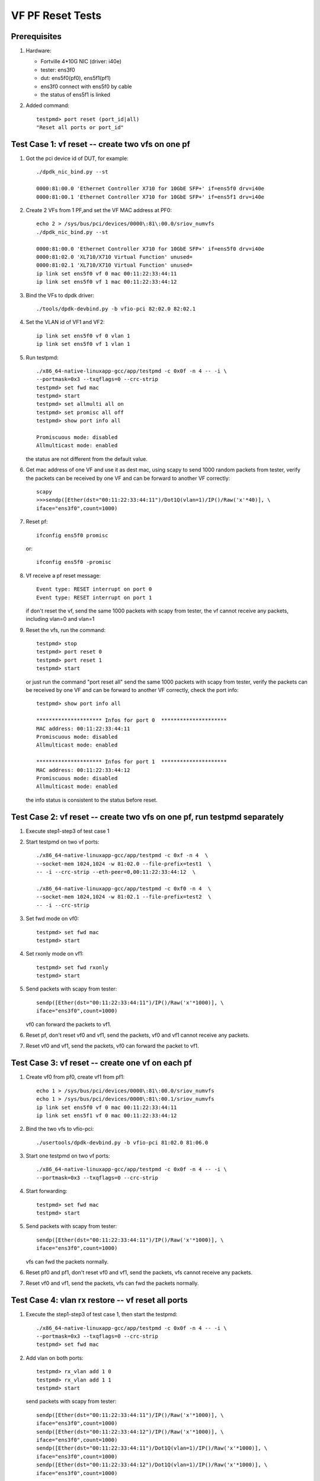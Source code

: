 .. Copyright (c) <2015-2017>, Intel Corporation
   All rights reserved.

   Redistribution and use in source and binary forms, with or without
   modification, are permitted provided that the following conditions
   are met:

   - Redistributions of source code must retain the above copyright
     notice, this list of conditions and the following disclaimer.

   - Redistributions in binary form must reproduce the above copyright
     notice, this list of conditions and the following disclaimer in
     the documentation and/or other materials provided with the
     distribution.

   - Neither the name of Intel Corporation nor the names of its
     contributors may be used to endorse or promote products derived
     from this software without specific prior written permission.

   THIS SOFTWARE IS PROVIDED BY THE COPYRIGHT HOLDERS AND CONTRIBUTORS
   "AS IS" AND ANY EXPRESS OR IMPLIED WARRANTIES, INCLUDING, BUT NOT
   LIMITED TO, THE IMPLIED WARRANTIES OF MERCHANTABILITY AND FITNESS
   FOR A PARTICULAR PURPOSE ARE DISCLAIMED. IN NO EVENT SHALL THE
   COPYRIGHT OWNER OR CONTRIBUTORS BE LIABLE FOR ANY DIRECT, INDIRECT,
   INCIDENTAL, SPECIAL, EXEMPLARY, OR CONSEQUENTIAL DAMAGES
   (INCLUDING, BUT NOT LIMITED TO, PROCUREMENT OF SUBSTITUTE GOODS OR
   SERVICES; LOSS OF USE, DATA, OR PROFITS; OR BUSINESS INTERRUPTION)
   HOWEVER CAUSED AND ON ANY THEORY OF LIABILITY, WHETHER IN CONTRACT,
   STRICT LIABILITY, OR TORT (INCLUDING NEGLIGENCE OR OTHERWISE)
   ARISING IN ANY WAY OUT OF THE USE OF THIS SOFTWARE, EVEN IF ADVISED
   OF THE POSSIBILITY OF SUCH DAMAGE.

=================
VF PF Reset Tests
=================


Prerequisites
=============

1. Hardware:

   * Fortville 4*10G NIC (driver: i40e)
   * tester: ens3f0
   * dut: ens5f0(pf0), ens5f1(pf1)
   * ens3f0 connect with ens5f0 by cable
   * the status of ens5f1 is linked

2. Added command::

     testpmd> port reset (port_id|all)
     "Reset all ports or port_id"


Test Case 1: vf reset -- create two vfs on one pf
=================================================

1. Got the pci device id of DUT, for example::

     ./dpdk_nic_bind.py --st

     0000:81:00.0 'Ethernet Controller X710 for 10GbE SFP+' if=ens5f0 drv=i40e
     0000:81:00.1 'Ethernet Controller X710 for 10GbE SFP+' if=ens5f1 drv=i40e

2. Create 2 VFs from 1 PF,and set the VF MAC address at PF0::

     echo 2 > /sys/bus/pci/devices/0000\:81\:00.0/sriov_numvfs
     ./dpdk_nic_bind.py --st

     0000:81:00.0 'Ethernet Controller X710 for 10GbE SFP+' if=ens5f0 drv=i40e
     0000:81:02.0 'XL710/X710 Virtual Function' unused=
     0000:81:02.1 'XL710/X710 Virtual Function' unused=
     ip link set ens5f0 vf 0 mac 00:11:22:33:44:11
     ip link set ens5f0 vf 1 mac 00:11:22:33:44:12

3. Bind the VFs to dpdk driver::

     ./tools/dpdk-devbind.py -b vfio-pci 82:02.0 82:02.1

4. Set the VLAN id of VF1 and VF2::

     ip link set ens5f0 vf 0 vlan 1
     ip link set ens5f0 vf 1 vlan 1

5. Run testpmd::

     ./x86_64-native-linuxapp-gcc/app/testpmd -c 0x0f -n 4 -- -i \
     --portmask=0x3 --txqflags=0 --crc-strip
     testpmd> set fwd mac
     testpmd> start
     testpmd> set allmulti all on
     testpmd> set promisc all off
     testpmd> show port info all

     Promiscuous mode: disabled
     Allmulticast mode: enabled

   the status are not different from the default value.

6. Get mac address of one VF and use it as dest mac, using scapy to
   send 1000 random packets from tester, verify the packets can be received
   by one VF and can be forward to another VF correctly::

     scapy
     >>>sendp([Ether(dst="00:11:22:33:44:11")/Dot1Q(vlan=1)/IP()/Raw('x'*40)], \
     iface="ens3f0",count=1000)

7. Reset pf::

     ifconfig ens5f0 promisc

   or::

     ifconfig ens5f0 -promisc

8. Vf receive a pf reset message::

     Event type: RESET interrupt on port 0
     Event type: RESET interrupt on port 1

   if don't reset the vf, send the same 1000 packets with scapy from tester,
   the vf cannot receive any packets, including vlan=0 and vlan=1

9. Reset the vfs, run the command::

     testpmd> stop
     testpmd> port reset 0
     testpmd> port reset 1
     testpmd> start

   or just run the command "port reset all"
   send the same 1000 packets with scapy from tester, verify the packets can be
   received by one VF and can be forward to another VF correctly,
   check the port info::

     testpmd> show port info all

     ********************* Infos for port 0  *********************
     MAC address: 00:11:22:33:44:11
     Promiscuous mode: disabled
     Allmulticast mode: enabled

     ********************* Infos for port 1  *********************
     MAC address: 00:11:22:33:44:12
     Promiscuous mode: disabled
     Allmulticast mode: enabled

   the info status is consistent to the status before reset.

Test Case 2: vf reset -- create two vfs on one pf, run testpmd separately
=========================================================================

1. Execute step1-step3 of test case 1

2. Start testpmd on two vf ports::

     ./x86_64-native-linuxapp-gcc/app/testpmd -c 0xf -n 4  \
     --socket-mem 1024,1024 -w 81:02.0 --file-prefix=test1  \
     -- -i --crc-strip --eth-peer=0,00:11:22:33:44:12  \

     ./x86_64-native-linuxapp-gcc/app/testpmd -c 0xf0 -n 4  \
     --socket-mem 1024,1024 -w 81:02.1 --file-prefix=test2  \
     -- -i --crc-strip

3. Set fwd mode on vf0::

     testpmd> set fwd mac
     testpmd> start

4. Set rxonly mode on vf1::

     testpmd> set fwd rxonly
     testpmd> start

5. Send packets with scapy from tester::

     sendp([Ether(dst="00:11:22:33:44:11")/IP()/Raw('x'*1000)], \
     iface="ens3f0",count=1000)

   vf0 can forward the packets to vf1.

6. Reset pf, don't reset vf0 and vf1, send the packets,
   vf0 and vf1 cannot receive any packets.

7. Reset vf0 and vf1, send the packets,
   vf0 can forward the packet to vf1.


Test Case 3: vf reset -- create one vf on each pf
=================================================

1. Create vf0 from pf0, create vf1 from pf1::

     echo 1 > /sys/bus/pci/devices/0000\:81\:00.0/sriov_numvfs
     echo 1 > /sys/bus/pci/devices/0000\:81\:00.1/sriov_numvfs
     ip link set ens5f0 vf 0 mac 00:11:22:33:44:11
     ip link set ens5f1 vf 0 mac 00:11:22:33:44:12

2. Bind the two vfs to vfio-pci::

     ./usertools/dpdk-devbind.py -b vfio-pci 81:02.0 81:06.0

3. Start one testpmd on two vf ports::

     ./x86_64-native-linuxapp-gcc/app/testpmd -c 0x0f -n 4 -- -i \
     --portmask=0x3 --txqflags=0 --crc-strip

4. Start forwarding::

     testpmd> set fwd mac
     testpmd> start

5. Send packets with scapy from tester::

     sendp([Ether(dst="00:11:22:33:44:11")/IP()/Raw('x'*1000)], \
     iface="ens3f0",count=1000)

   vfs can fwd the packets normally.

6. Reset pf0 and pf1, don't reset vf0 and vf1, send the packets,
   vfs cannot receive any packets.

7. Reset vf0 and vf1, send the packets,
   vfs can fwd the packets normally.


Test Case 4: vlan rx restore -- vf reset all ports
==================================================

1. Execute the step1-step3 of test case 1, then start the testpmd::

     ./x86_64-native-linuxapp-gcc/app/testpmd -c 0x0f -n 4 -- -i \
     --portmask=0x3 --txqflags=0 --crc-strip
     testpmd> set fwd mac

2. Add vlan on both ports::

     testpmd> rx_vlan add 1 0
     testpmd> rx_vlan add 1 1
     testpmd> start

   send packets with scapy from tester::

     sendp([Ether(dst="00:11:22:33:44:11")/IP()/Raw('x'*1000)], \
     iface="ens3f0",count=1000)
     sendp([Ether(dst="00:11:22:33:44:12")/IP()/Raw('x'*1000)], \
     iface="ens3f0",count=1000)
     sendp([Ether(dst="00:11:22:33:44:11")/Dot1Q(vlan=1)/IP()/Raw('x'*1000)], \
     iface="ens3f0",count=1000)
     sendp([Ether(dst="00:11:22:33:44:12")/Dot1Q(vlan=1)/IP()/Raw('x'*1000)], \
     iface="ens3f0",count=1000)

   vfs can receive the packets and forward it.
   send packets with scapy from tester::

     sendp([Ether(dst="00:11:22:33:44:11")/Dot1Q(vlan=2)/IP()/Raw('x'*1000)], \
     iface="ens3f0",count=1000)

   vf0 cannot receive any packets.

3. Reset pf, don't reset vf, send the packets in step2 from tester,
   the vfs cannot receive any packets.

4. Reset both vfs::

     testpmd> stop
     testpmd> port reset all
     testpmd> start

   send the packets in step2 from tester
   vfs can receive the packets and forward it.
   send packets with scapy from tester::

     sendp([Ether(dst="00:11:22:33:44:11")/Dot1Q(vlan=2)/IP()/Raw('x'*1000)], \
     iface="ens3f0",count=1000)

   vf0 cannot receive any packets.


test Case 5: vlan rx restore -- vf reset one port
=================================================

1. Execute the step1-step3 of test case 1, then start the testpmd::

     ./x86_64-native-linuxapp-gcc/app/testpmd -c 0x0f -n 4 -- -i  \
     --portmask=0x3 --txqflags=0 --crc-strip
     testpmd> set fwd mac

2. Add vlan on both ports::

     testpmd> rx_vlan add 1 0
     testpmd> rx_vlan add 1 1
     testpmd> start

   send packets with scapy from tester::

     sendp([Ether(dst="00:11:22:33:44:11")/IP()/Raw('x'*1000)], \
     iface="ens3f0",count=1000)
     sendp([Ether(dst="00:11:22:33:44:12")/IP()/Raw('x'*1000)], \
     iface="ens3f0",count=1000)
     sendp([Ether(dst="00:11:22:33:44:11")/Dot1Q(vlan=1)/IP()/Raw('x'*1000)], \
     iface="ens3f0",count=1000)
     sendp([Ether(dst="00:11:22:33:44:12")/Dot1Q(vlan=1)/IP()/Raw('x'*1000)], \
     iface="ens3f0",count=1000)

   vfs can receive the packets and forward it.

3. Pf reset, then reset vf0, send packets from tester::

     testpmd> stop
     testpmd> port reset 0
     testpmd> start
     sendp([Ether(dst="00:11:22:33:44:11")/IP()/Raw('x'*1000)], \
     iface="ens3f0",count=1000)
     sendp([Ether(dst="00:11:22:33:44:11")/Dot1Q(vlan=1)/IP()/Raw('x'*1000)], \
     iface="ens3f0",count=1000)

   vf0 can receive the packets, but vf1 can't transmit the packets.
   send packets from tester::

     sendp([Ether(dst="00:11:22:33:44:12")/IP()/Raw('x'*1000)], \
     iface="ens3f0",count=1000)
     sendp([Ether(dst="00:11:22:33:44:12")/Dot1Q(vlan=1)/IP()/Raw('x'*1000)], \
     iface="ens3f0",count=1000)

   vf1 cannot receive the packets.

4. Reset vf1::

     testpmd> stop
     testpmd> port reset 1
     testpmd> start
     sendp([Ether(dst="00:11:22:33:44:11")/IP()/Raw('x'*1000)], \
     iface="ens3f0",count=1000)
     sendp([Ether(dst="00:11:22:33:44:11")/Dot1Q(vlan=1)/IP()/Raw('x'*1000)], \
     iface="ens3f0",count=1000)
     sendp([Ether(dst="00:11:22:33:44:12")/IP()/Raw('x'*1000)], \
     iface="ens3f0",count=1000)
     sendp([Ether(dst="00:11:22:33:44:12")/Dot1Q(vlan=1)/IP()/Raw('x'*1000)], \
     iface="ens3f0",count=1000)

   vfs can receive and forward the packets.


Test Case 6: vlan rx restore -- create one vf on each pf
========================================================

1. Execute the step1-step3 of test case 3

2. Add vlan on both ports::

     testpmd> rx_vlan add 1 0
     testpmd> rx_vlan add 1 1

3. Set forward and start::

     testpmd> set fwd mac
     testpmd> start

4. Send packets with scapy from tester::

     sendp([Ether(dst="00:11:22:33:44:11")/IP()/Raw('x'*1000)], \
     iface="ens3f0",count=1000)
     sendp([Ether(dst="00:11:22:33:44:11")/Dot1Q(vlan=1)/IP()/Raw('x'*1000)], \
     iface="ens3f0",count=1000)

   vfs can forward the packets normally.
   send packets with scapy from tester::

     sendp([Ether(dst="00:11:22:33:44:11")/Dot1Q(vlan=2)/IP()/Raw('x'*1000)], \
     iface="ens3f0",count=1000)

   vf0 cannot receive any packets.
   remove vlan 0 on vf1::

     testpmd> rx_vlan rm 0 1
     sendp([Ether(dst="00:11:22:33:44:11")/IP()/Raw('x'*1000)], \
     iface="ens3f0",count=1000)

   vf0 can receive the packets, but vf1 can't transmit the packets.

5. Reset pf, don't reset vf, send packets from tester::

     sendp([Ether(dst="00:11:22:33:44:11")/IP()/Raw('x'*1000)], \
     iface="ens3f0",count=1000)
     sendp([Ether(dst="00:11:22:33:44:11")/Dot1Q(vlan=1)/IP()/Raw('x'*1000)], \
     iface="ens3f0",count=1000)

   the vfs cannot receive any packets.

4. Reset both vfs, send packets from tester::

     testpmd> stop
     testpmd> port reset all
     testpmd> start
     sendp([Ether(dst="00:11:22:33:44:11")/IP()/Raw('x'*1000)], \
     iface="ens3f0",count=1000)

   vf0 can receive the packets, but vf1 can't transmit the packets.
   send packets from tester::

     sendp([Ether(dst="00:11:22:33:44:11")/Dot1Q(vlan=1)/IP()/Raw('x'*1000)], \
     iface="ens3f0",count=1000)

   vfs can forward the packets normally.


Test Case 7: vlan tx restore
============================

1. Execute the step1-step3 of test case 1

2. Run testpmd::

     ./x86_64-native-linuxapp-gcc/app/testpmd -c 0x0f -n 4 -- -i \
     --portmask=0x3 --txqflags=0 --crc-strip

2. Add tx vlan offload on VF1 port, take care the first param is port,
   start forwarding::

     testpmd> set fwd mac
     testpmd> vlan set filter on 0
     testpmd> set promisc all off
     testpmd> vlan set strip off 0
     testpmd> set nbport 2
     testpmd> tx_vlan set 1 51
     testpmd> start

3. Send packets with scapy from tester::

     sendp([Ether(dst="00:11:22:33:44:11")/IP()/Raw('x'*18)], \
     iface="ens3f0",count=1)

4. Listening the port ens3f0::

     tcpdump -i ens3f0 -n -e -x -v

  check the packet received, the packet is configured with vlan 51

5. Reset the pf, then reset the two vfs,
   send the same packet with no vlan tag,
   check packets received by tester, the packet is configured with vlan 51.


test Case 8: MAC address restore
================================

1. Create vf0 from pf0, create vf1 from pf1::

     echo 1 > /sys/bus/pci/devices/0000\:81\:00.0/sriov_numvfs
     echo 1 > /sys/bus/pci/devices/0000\:81\:00.1/sriov_numvfs

2. Bind the two vfs to vfio-pci::

     ./usertools/dpdk-devbind.py -b vfio-pci 81:02.0 81:06.0

3. Start testpmd on two vf ports::

     ./x86_64-native-linuxapp-gcc/app/testpmd -c 0x0f -n 4  \
     -- -i --portmask=0x3 --txqflags=0 --crc-strip

4. Add MAC address to the vf0 ports::

     testpmd> mac_addr add 0 00:11:22:33:44:11
     testpmd> mac_addr add 0 00:11:22:33:44:12

5. Start forwarding::

     testpmd> set fwd mac
     testpmd> start

6. Send packets with scapy from tester::

     sendp([Ether(dst="00:11:22:33:44:11")/IP()/Raw('x'*1000)], \
     iface="ens3f0",count=1000)
     sendp([Ether(dst="00:11:22:33:44:12")/IP()/Raw('x'*1000)], \
     iface="ens3f0",count=1000)

  vfs can forward both of the two type packets.

7. Reset pf0 and pf1, don't reset vf0 and vf1, send the two packets,
   vf0 and vf1 cannot receive any packets.

8. Reset vf0 and vf1, send the two packets,
   vfs can forward both of the two type packets.


test Case 9: vf reset (two vfs passed through to one VM)
========================================================

1. Create 2 VFs from 1 PF,and set the VF MAC address at PF0::

     echo 2 > /sys/bus/pci/devices/0000\:81\:00.0/sriov_numvfs
     ./dpdk_nic_bind.py --st

     0000:81:00.0 'Ethernet Controller X710 for 10GbE SFP+' if=ens5f0 drv=i40e
     0000:81:02.0 'XL710/X710 Virtual Function' unused=
     0000:81:02.1 'XL710/X710 Virtual Function' unused=

2. Detach VFs from the host, bind them to pci-stub driver::

     modprobe pci-stub
     ./tools/dpdk_nic_bind.py --bind=pci_stub 81:02.0 81:02.1

   or using the following way::

     virsh nodedev-detach pci_0000_81_02_0;
     virsh nodedev-detach pci_0000_81_02_1;

     ./dpdk_nic_bind.py --st

     0000:81:00.0 'Ethernet Controller X710 for 10GbE SFP+' if=ens5f0 drv=i40e
     0000:81:02.0 'XL710/X710 Virtual Function' if= drv=pci-stub unused=
     0000:81:02.1 'XL710/X710 Virtual Function' if= drv=pci-stub unused=

   it can be seen that VFs 81:02.0 & 81:02.1 's drv is pci-stub.

3. Passthrough VFs 81:02.0 & 81:02.1 to vm0, and start vm0::

     /usr/bin/qemu-system-x86_64  -name vm0 -enable-kvm \
     -cpu host -smp 4 -m 2048 -drive file=/home/image/sriov-fc20-1.img -vnc :1 \
     -device pci-assign,host=81:02.0,id=pt_0 \
     -device pci-assign,host=81:02.1,id=pt_1

4. Login vm0, got VFs pci device id in vm0, assume they are 00:05.0 & 00:05.1,
   bind them to igb_uio driver,and then start testpmd::

     ./tools/dpdk_nic_bind.py --bind=igb_uio 00:05.0 00:05.1
     ./x86_64-native-linuxapp-gcc/app/testpmd -c 0x0f -n 4 \
     -w 00:05.0 -w 00:05.1 -- -i --portmask=0x3 --txqflags=0

5. Add MAC address to the vf0 ports, set it in mac forward mode::

     testpmd> mac_addr add 0 00:11:22:33:44:11
     testpmd> mac_addr add 0 00:11:22:33:44:12
     testpmd> set fwd mac
     testpmd> start

6. Send packets with scapy from tester::

     sendp([Ether(dst="00:11:22:33:44:11")/IP()/Raw('x'*1000)], \
     iface="ens3f0",count=1000)
     sendp([Ether(dst="00:11:22:33:44:12")/IP()/Raw('x'*1000)], \
     iface="ens3f0",count=1000)

   vfs can forward both of the two type packets.

7. Reset pf0 and pf1, don't reset vf0 and vf1, send the two packets,
   vf0 and vf1 cannot receive any packets.

8. Reset vf0 and vf1, send the two packets,
   vfs can forward both of the two type packets.


test Case 10: vf reset (two vfs passed through to two VM)
=========================================================

1. Create 2 VFs from 1 PF,and set the VF MAC address at PF::

     echo 2 > /sys/bus/pci/devices/0000\:81\:00.0/sriov_numvfs
     ./dpdk_nic_bind.py --st

     0000:81:00.0 'Ethernet Controller X710 for 10GbE SFP+' if=ens5f0 drv=i40e
     0000:81:02.0 'XL710/X710 Virtual Function' unused=
     0000:81:02.1 'XL710/X710 Virtual Function' unused=

2. Detach VFs from the host, bind them to pci-stub driver::

     modprobe pci-stub

   using `lspci -nn|grep -i ethernet` got VF device id, for example "8086 154c"::

     echo "8086 154c" > /sys/bus/pci/drivers/pci-stub/new_id
     echo "0000:82:02.0" > /sys/bus/pci/drivers/i40evf/unbind
     echo "0000:82:02.0" > /sys/bus/pci/drivers/pci-stub/bind

     echo "8086 154c" > /sys/bus/pci/drivers/pci-stub/new_id
     echo "0000:82:02.1" > /sys/bus/pci/drivers/i40evf/unbind
     echo "0000:82:02.1" > /sys/bus/pci/drivers/pci-stub/bind

3. Pass through VF0 81:02.0 to vm0, VF1 81:02.1 to vm1::

     taskset -c 20-21 qemu-system-x86_64 \
     -enable-kvm -m 2048 -smp cores=2,sockets=1 -cpu host -name dpdk1-vm0 \
     -device pci-assign,host=0000:81:02.0 \
     -drive file=/home/img/vm1/f22.img \
     -netdev tap,id=ipvm0,ifname=tap1,script=/etc/qemu-ifup \
     -device rtl8139,netdev=ipvm0,id=net1,mac=00:11:22:33:44:11 \
     -vnc :1 -daemonize

     taskset -c 18-19 qemu-system-x86_64 \
     -enable-kvm -m 2048 -smp cores=2,sockets=1 -cpu host -name dpdk1-vm1 \
     -device pci-assign,host=0000:81:02.1 \
     -drive file=/home/img/vm1/f22.img \
     -netdev tap,id=ipvm1,ifname=tap2,script=/etc/qemu-ifup \
     -device rtl8139,netdev=ipvm1,id=net2,mac=00:11:22:33:44:12 \
     -vnc :2 -daemonize

4. Login vm0, got VF0 pci device id in vm0, assume it's 00:05.0,
   bind the port to igb_uio, then start testpmd on vf0 port::

     ./tools/dpdk_nic_bind.py --bind=igb_uio 00:05.0
     ./x86_64-native-linuxapp-gcc/app/testpmd -c 0xf -n 4  \
     -- -i --crc-strip --eth-peer=0,vf1port_macaddr  \

   login vm1, got VF1 pci device id in vm1, assume it's 00:06.0,
   bind the port to igb_uio, then start testpmd on vf1 port::

     ./tools/dpdk_nic_bind.py --bind=igb_uio 00:06.0
     ./x86_64-native-linuxapp-gcc/app/testpmd -c 0xf0 -n 4  \
     -- -i --crc-strip

5. Add vlan on vf0 in vm0, and set fwd mode::

     testpmd> rx_vlan add 1 0
     testpmd> set fwd mac
     testpmd> start

   add vlan on vf1 in vm1, set rxonly mode::

    testpmd> rx_vlan add 1 0
    testpmd> set fwd rxonly
    testpmd> start

6. Send packets with scapy from tester::

     sendp([Ether(dst="00:11:22:33:44:11")/IP()/Raw('x'*1000)], \
     iface="ens3f0",count=1000)
     sendp([Ether(dst="00:11:22:33:44:11")/Dot1Q(vlan=1)/IP()/Raw('x'*1000)], \
     iface="ens3f0",count=1000)

  vf0 can forward the packets to vf1.

7. Reset pf, don't reset vf0 and vf1, send the two packets,
   vf0 and vf1 cannot receive any packets.

8. Reset vf0 and vf1, send the two packets,
   vf0 can forward both of the two type packets to VF1.

